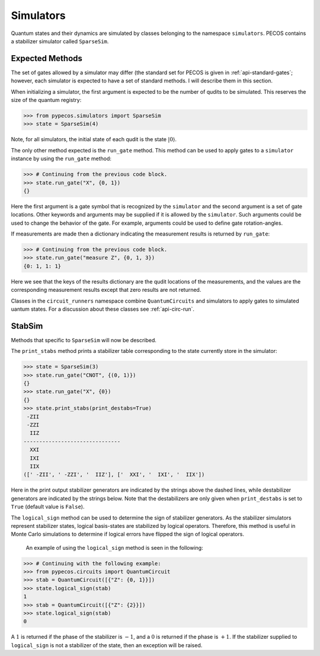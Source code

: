 .. _simulators:

Simulators
==========

Quantum states and their dynamics are simulated by classes belonging to the namespace ``simulators``. PECOS contains a
stabilizer simulator called ``SparseSim``.


Expected Methods
----------------

The set of gates allowed by a simulator may differ (the standard set for PECOS is given in :ref:`api-standard-gates`;
however, each simulator is expected to have a set of standard methods. I will describe them in this section.

When initializing a simulator, the first argument is expected to be the number of qudits to be simulated. This reserves
the size of the quantum registry:



>>> from pypecos.simulators import SparseSim
>>> state = SparseSim(4)

Note, for all simulators, the initial state of each qudit is the state :math:`|0\rangle`.

The only other method expected is the ``run_gate`` method. This method can be used to apply gates to a ``simulator``
instance by using the ``run_gate`` method:

>>> # Continuing from the previous code block.
>>> state.run_gate("X", {0, 1})
{}

Here the first argument is a gate symbol that is recognized by the ``simulator`` and the second argument is a set of
gate locations. Other keywords and arguments may be supplied if it is allowed by the ``simulator``. Such arguments could
be used to change the behavior of the gate. For example, arguments could be used to define gate rotation-angles.


If measurements are made then a dictionary indicating the measurement results is returned by ``run_gate``:

>>> # Continuing from the previous code block.
>>> state.run_gate("measure Z", {0, 1, 3})
{0: 1, 1: 1}

Here we see that the keys of the results dictionary are the qudit locations of the measurements, and the values are the
corresponding measurement results except that zero results are not returned.

Classes in the ``circuit_runners`` namespace combine ``QuantumCircuits`` and simulators to apply gates to simulated
uantum states. For a discussion about these classes see :ref:`api-circ-run`.

StabSim
-------

Methods that specific to ``SparseSim`` will now be described.

The ``print_stabs`` method prints a stabilizer table corresponding to the state currently store in the simulator:

>>> state = SparseSim(3)
>>> state.run_gate("CNOT", {(0, 1)})
{}
>>> state.run_gate("X", {0})
{}
>>> state.print_stabs(print_destabs=True)
 -ZII
 -ZZI
  IIZ
-------------------------------
  XXI
  IXI
  IIX
([' -ZII', ' -ZZI', '  IIZ'], ['  XXI', '  IXI', '  IIX'])

Here in the print output stabilizer generators are indicated by the strings above the dashed lines, while destabilizer
generators are indicated by the strings below. Note that the destabilizers are only given when ``print_destabs`` is set
to ``True`` (default value is ``False``).

The ``logical_sign`` method can be used to determine the sign of stabilizer generators. As the stabilizer simulators
represent stabilizer states, logical basis-states are stabilized by logical operators. Therefore, this method is useful
in Monte Carlo simulations to determine if logical errors have flipped the sign of logical operators.

 An example of using the ``logical_sign`` method is seen in the following:

>>> # Continuing with the following example:
>>> from pypecos.circuits import QuantumCircuit
>>> stab = QuantumCircuit([{"Z": {0, 1}}])
>>> state.logical_sign(stab)
1
>>> stab = QuantumCircuit([{"Z": {2}}])
>>> state.logical_sign(stab)
0

A :math:`1` is returned if the phase of the stabilizer is :math:`-1`, and a :math:`0` is returned if the phase is
:math:`+1`. If the stabilizer supplied to ``logical_sign`` is not a stabilizer of the state, then an exception will be
raised.

